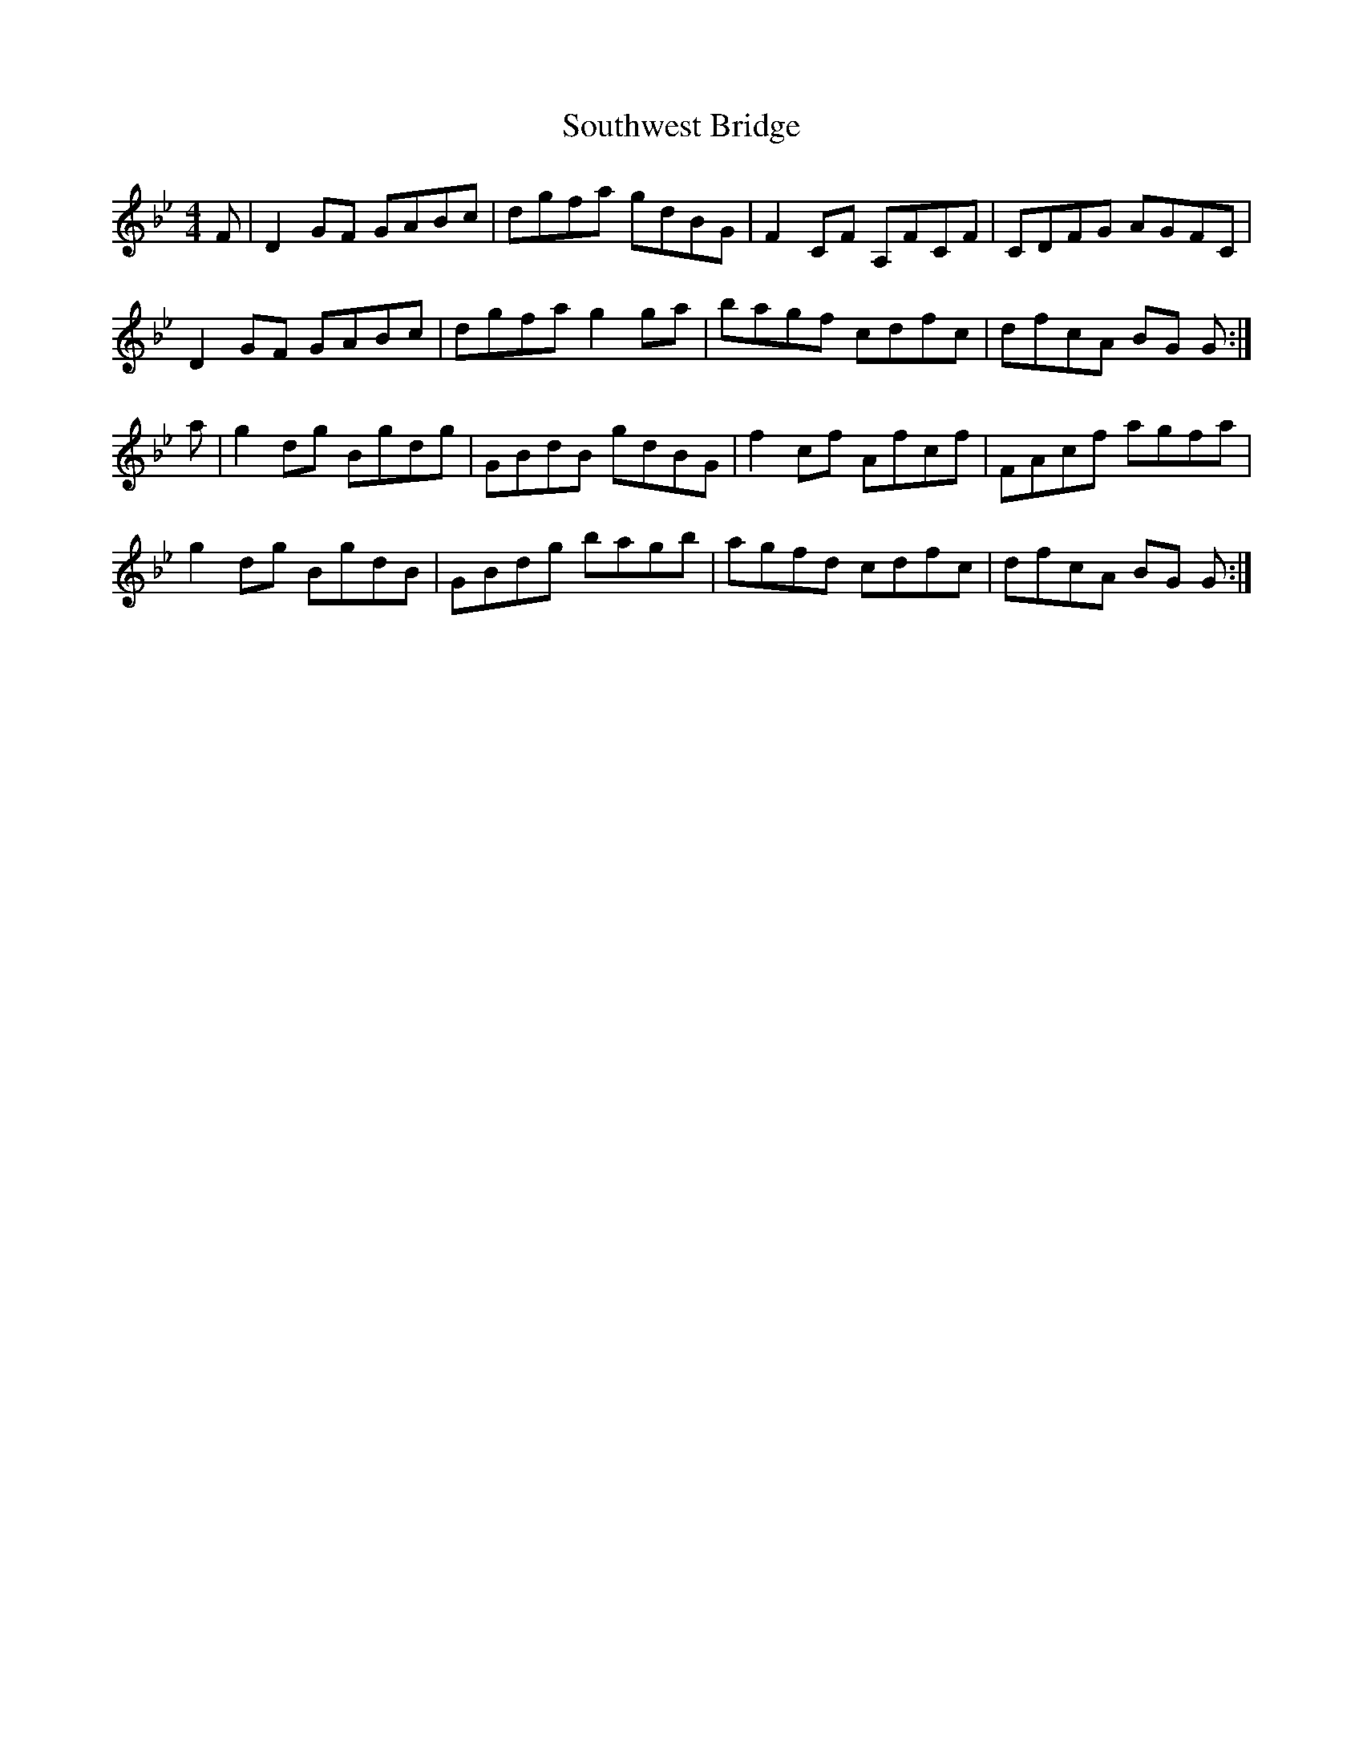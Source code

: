 X: 37919
T: Southwest Bridge
R: reel
M: 4/4
K: Gminor
F|D2 GF GABc|dgfa gdBG|F2 CF A,FCF|CDFG AGFC|
D2 GF GABc|dgfa g2 ga|bagf cdfc|dfcA BG G:|
a|g2 dg Bgdg|GBdB gdBG|f2 cf Afcf|FAcf agfa|
g2 dg BgdB|GBdg bagb|agfd cdfc|dfcA BG G:|

